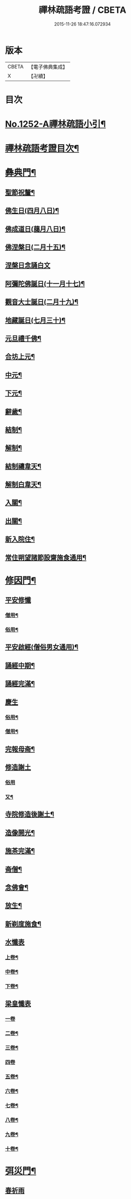 #+TITLE: 禪林疏語考證 / CBETA
#+DATE: 2015-11-26 18:47:16.072934
* 版本
 |     CBETA|【電子佛典集成】|
 |         X|【卍續】    |

* 目次
* [[file:KR6q0143_001.txt::001-0677a1][No.1252-A禪林疏語小引¶]]
* [[file:KR6q0143_001.txt::001-0677a15][禪林疏語考證目次¶]]
* [[file:KR6q0143_001.txt::0678b17][彝典門¶]]
** [[file:KR6q0143_001.txt::0678b18][聖節祝釐¶]]
** [[file:KR6q0143_001.txt::0679a5][佛生日(四月八日)¶]]
** [[file:KR6q0143_001.txt::0679b14][佛成道日(﨟月八日)¶]]
** [[file:KR6q0143_001.txt::0679c20][佛涅槃日(二月十五)¶]]
** [[file:KR6q0143_001.txt::0680a24][涅槃日念誦白文]]
** [[file:KR6q0143_001.txt::0680c15][阿彌陀佛誕日(十一月十七)¶]]
** [[file:KR6q0143_001.txt::0681a6][觀音大士誕日(二月十九)¶]]
** [[file:KR6q0143_001.txt::0681a18][地藏誕日(七月三十)¶]]
** [[file:KR6q0143_001.txt::0681b12][元旦禮千佛¶]]
** [[file:KR6q0143_001.txt::0681c7][合坊上元¶]]
** [[file:KR6q0143_001.txt::0682a5][中元¶]]
** [[file:KR6q0143_001.txt::0682a24][下元¶]]
** [[file:KR6q0143_001.txt::0682b20][辭歲¶]]
** [[file:KR6q0143_001.txt::0682c12][結制¶]]
** [[file:KR6q0143_001.txt::0683a15][解制¶]]
** [[file:KR6q0143_001.txt::0683b19][結制禱韋天¶]]
** [[file:KR6q0143_001.txt::0683c5][解制白韋天¶]]
** [[file:KR6q0143_001.txt::0683c13][入關¶]]
** [[file:KR6q0143_001.txt::0684a2][出關¶]]
** [[file:KR6q0143_001.txt::0684a24][新入院住¶]]
** [[file:KR6q0143_001.txt::0684b15][常住朔望諸節設齋施食通用¶]]
* [[file:KR6q0143_001.txt::0684c7][修因門¶]]
** [[file:KR6q0143_001.txt::0684c7][平安修懺]]
*** [[file:KR6q0143_001.txt::0684c8][僧用¶]]
*** [[file:KR6q0143_001.txt::0685a7][俗用¶]]
** [[file:KR6q0143_001.txt::0685b12][平安啟經(僧俗男女通用)¶]]
** [[file:KR6q0143_001.txt::0685b24][誦經中期¶]]
** [[file:KR6q0143_001.txt::0685c19][誦經完滿¶]]
** [[file:KR6q0143_001.txt::0686a13][慶生]]
*** [[file:KR6q0143_001.txt::0686a14][俗用¶]]
*** [[file:KR6q0143_001.txt::0686b16][僧用¶]]
** [[file:KR6q0143_001.txt::0686c4][完報母斋¶]]
** [[file:KR6q0143_001.txt::0686c24][修造謝土]]
*** [[file:KR6q0143_001.txt::0686c24][俗用]]
*** [[file:KR6q0143_001.txt::0687b4][又¶]]
** [[file:KR6q0143_001.txt::0687b24][寺院修造後謝土¶]]
** [[file:KR6q0143_001.txt::0687c11][造像開光¶]]
** [[file:KR6q0143_001.txt::0687c21][施茶完滿¶]]
** [[file:KR6q0143_001.txt::0688a13][斋僧¶]]
** [[file:KR6q0143_001.txt::0688b2][念佛會¶]]
** [[file:KR6q0143_001.txt::0688b11][放生¶]]
** [[file:KR6q0143_001.txt::0688c6][新剃度施食¶]]
** [[file:KR6q0143_001.txt::0688c15][水懺表]]
*** [[file:KR6q0143_001.txt::0688c16][上卷¶]]
*** [[file:KR6q0143_001.txt::0689a7][中卷¶]]
*** [[file:KR6q0143_001.txt::0689a15][下卷¶]]
** [[file:KR6q0143_001.txt::0689a24][梁皇懺表]]
*** [[file:KR6q0143_001.txt::0689a24][一卷]]
*** [[file:KR6q0143_001.txt::0689b10][二卷¶]]
*** [[file:KR6q0143_001.txt::0689b18][三卷¶]]
*** [[file:KR6q0143_001.txt::0689b24][四卷]]
*** [[file:KR6q0143_001.txt::0689c8][五卷¶]]
*** [[file:KR6q0143_001.txt::0689c15][六卷¶]]
*** [[file:KR6q0143_001.txt::0689c23][七卷¶]]
*** [[file:KR6q0143_001.txt::0690a9][八卷¶]]
*** [[file:KR6q0143_001.txt::0690a20][九卷¶]]
*** [[file:KR6q0143_001.txt::0690b6][十卷¶]]
* [[file:KR6q0143_002.txt::002-0690b21][弭災門¶]]
** [[file:KR6q0143_002.txt::002-0690b21][春祈雨]]
** [[file:KR6q0143_002.txt::0690c20][夏祈雨¶]]
** [[file:KR6q0143_002.txt::0691a19][秋祈雨¶]]
** [[file:KR6q0143_002.txt::0691b16][得雨小再祈¶]]
** [[file:KR6q0143_002.txt::0691c11][謝雨]]
*** [[file:KR6q0143_002.txt::0691c12][謝雨¶]]
*** [[file:KR6q0143_002.txt::0691c22][又¶]]
** [[file:KR6q0143_002.txt::0692a9][祈晴¶]]
** [[file:KR6q0143_002.txt::0692b7][秋祈晴¶]]
** [[file:KR6q0143_002.txt::0692b20][謝晴¶]]
** [[file:KR6q0143_002.txt::0692c4][迎神保苗¶]]
** [[file:KR6q0143_002.txt::0692c19][禳蝗蟲¶]]
** [[file:KR6q0143_002.txt::0693a11][禳火]]
*** [[file:KR6q0143_002.txt::0693a12][禳火¶]]
*** [[file:KR6q0143_002.txt::0693b7][又¶]]
** [[file:KR6q0143_002.txt::0693c11][火後還愿¶]]
** [[file:KR6q0143_002.txt::0694a2][客中遇火後還愿¶]]
** [[file:KR6q0143_002.txt::0694a17][禳瘟¶]]
** [[file:KR6q0143_002.txt::0694b13][一家禳瘟¶]]
** [[file:KR6q0143_002.txt::0694c3][禳牛瘟¶]]
** [[file:KR6q0143_002.txt::0694c24][保瘟病¶]]
* [[file:KR6q0143_002.txt::0695a24][祈恩門¶]]
** [[file:KR6q0143_002.txt::0695a24][祈嗣]]
** [[file:KR6q0143_002.txt::0695b24][得嗣還願]]
** [[file:KR6q0143_002.txt::0695c24][保胎]]
** [[file:KR6q0143_002.txt::0696a24][產後得男還愿]]
** [[file:KR6q0143_002.txt::0696b17][產後生女還愿¶]]
** [[file:KR6q0143_002.txt::0696c8][嬰兒祈安(寄姓立愿等通用)¶]]
** [[file:KR6q0143_002.txt::0696c24][祈入學立愿]]
** [[file:KR6q0143_002.txt::0697a19][入學還愿¶]]
** [[file:KR6q0143_002.txt::0697b17][秋科立愿¶]]
** [[file:KR6q0143_002.txt::0698a7][秋捷還愿¶]]
** [[file:KR6q0143_002.txt::0698b8][春科立愿¶]]
** [[file:KR6q0143_002.txt::0698c17][登第還愿¶]]
** [[file:KR6q0143_002.txt::0699a18][官員赴任祈安¶]]
** [[file:KR6q0143_002.txt::0699b8][官員赴任祈安後還愿¶]]
** [[file:KR6q0143_002.txt::0699c2][客商出外祈安¶]]
** [[file:KR6q0143_002.txt::0699c19][商歸還愿¶]]
** [[file:KR6q0143_002.txt::0700a12][商遇風浪立愿後還]]
*** [[file:KR6q0143_002.txt::0700a13][商遇風浪後還愿¶]]
*** [[file:KR6q0143_002.txt::0700a24][又(皈遇風浪)]]
** [[file:KR6q0143_002.txt::0700b17][妻為夫作商不歸立愿¶]]
** [[file:KR6q0143_002.txt::0700c22][因訟祈安¶]]
** [[file:KR6q0143_002.txt::0701a18][橫遭官事祈安¶]]
** [[file:KR6q0143_002.txt::0701b21][官事受枉祈脫¶]]
** [[file:KR6q0143_002.txt::0702a10][官事息還愿¶]]
** [[file:KR6q0143_002.txt::0702a22][保重病¶]]
** [[file:KR6q0143_002.txt::0702b20][保長病¶]]
** [[file:KR6q0143_002.txt::0702c17][保身弱多病¶]]
** [[file:KR6q0143_002.txt::0703a3][病後還愿]]
*** [[file:KR6q0143_002.txt::0703a4][病後還愿¶]]
*** [[file:KR6q0143_002.txt::0703a22][又¶]]
** [[file:KR6q0143_002.txt::0703b20][保嬰兒病¶]]
** [[file:KR6q0143_002.txt::0703c22][嬰病愈還愿¶]]
** [[file:KR6q0143_002.txt::0704a16][保痳痘¶]]
** [[file:KR6q0143_002.txt::0704a24][痘後還愿]]
* [[file:KR6q0143_003.txt::003-0704b15][薦悼門¶]]
** [[file:KR6q0143_003.txt::003-0704b15][薦父]]
*** [[file:KR6q0143_003.txt::003-0704b16][首七¶]]
*** [[file:KR6q0143_003.txt::0704c15][二七¶]]
*** [[file:KR6q0143_003.txt::0705a17][三七¶]]
*** [[file:KR6q0143_003.txt::0705b19][四七¶]]
*** [[file:KR6q0143_003.txt::0705c7][五七¶]]
*** [[file:KR6q0143_003.txt::0705c24][六七]]
*** [[file:KR6q0143_003.txt::0706a15][七七¶]]
** [[file:KR6q0143_003.txt::0706b14][六旬¶]]
** [[file:KR6q0143_003.txt::0706c3][小祥¶]]
** [[file:KR6q0143_003.txt::0706c20][大祥¶]]
** [[file:KR6q0143_003.txt::0707a22][忌日¶]]
** [[file:KR6q0143_003.txt::0707b16][安塟¶]]
** [[file:KR6q0143_003.txt::0707c23][薦父通用¶]]
** [[file:KR6q0143_003.txt::0708a18][薦母]]
*** [[file:KR6q0143_003.txt::0708a19][首七¶]]
*** [[file:KR6q0143_003.txt::0708b9][二七¶]]
*** [[file:KR6q0143_003.txt::0708b19][三七¶]]
*** [[file:KR6q0143_003.txt::0708c2][四七¶]]
*** [[file:KR6q0143_003.txt::0708c17][五七¶]]
*** [[file:KR6q0143_003.txt::0709a10][六七¶]]
*** [[file:KR6q0143_003.txt::0709a23][七七¶]]
** [[file:KR6q0143_003.txt::0709b10][六旬¶]]
** [[file:KR6q0143_003.txt::0709b20][小祥¶]]
** [[file:KR6q0143_003.txt::0709c6][大祥¶]]
** [[file:KR6q0143_003.txt::0709c20][忌日¶]]
** [[file:KR6q0143_003.txt::0710a3][安葬¶]]
** [[file:KR6q0143_003.txt::0710a17][薦母通用¶]]
** [[file:KR6q0143_003.txt::0710b12][雙薦父母¶]]
** [[file:KR6q0143_003.txt::0710b23][薦祖父]]
*** [[file:KR6q0143_003.txt::0710b24][薦祖父¶]]
*** [[file:KR6q0143_003.txt::0710c23][又¶]]
** [[file:KR6q0143_003.txt::0711a20][薦祖母]]
*** [[file:KR6q0143_003.txt::0711a21][薦祖母¶]]
*** [[file:KR6q0143_003.txt::0711b18][又¶]]
** [[file:KR6q0143_003.txt::0711c12][薦伯叔父]]
*** [[file:KR6q0143_003.txt::0711c13][薦伯叔父¶]]
*** [[file:KR6q0143_003.txt::0712a2][又¶]]
** [[file:KR6q0143_003.txt::0712a8][薦伯叔母]]
*** [[file:KR6q0143_003.txt::0712a9][薦伯叔母¶]]
*** [[file:KR6q0143_003.txt::0712a18][又¶]]
** [[file:KR6q0143_003.txt::0712b7][薦兄弟]]
*** [[file:KR6q0143_003.txt::0712b8][薦兄弟¶]]
*** [[file:KR6q0143_003.txt::0712c5][又¶]]
** [[file:KR6q0143_003.txt::0712c21][薦姊妹]]
*** [[file:KR6q0143_003.txt::0712c22][薦姊妹¶]]
*** [[file:KR6q0143_003.txt::0713a7][又¶]]
** [[file:KR6q0143_003.txt::0713a17][薦夫]]
*** [[file:KR6q0143_003.txt::0713a18][薦夫¶]]
*** [[file:KR6q0143_003.txt::0713b5][又¶]]
** [[file:KR6q0143_003.txt::0713b18][薦妻]]
*** [[file:KR6q0143_003.txt::0713b19][薦妻¶]]
*** [[file:KR6q0143_003.txt::0713c10][又¶]]
** [[file:KR6q0143_003.txt::0714a6][薦產厄¶]]
** [[file:KR6q0143_003.txt::0714a14][薦子]]
*** [[file:KR6q0143_003.txt::0714a15][薦子¶]]
*** [[file:KR6q0143_003.txt::0714b2][又¶]]
** [[file:KR6q0143_003.txt::0714b16][薦女]]
*** [[file:KR6q0143_003.txt::0714b17][薦女¶]]
*** [[file:KR6q0143_003.txt::0714b24][又]]
** [[file:KR6q0143_003.txt::0714c7][薦岳父]]
*** [[file:KR6q0143_003.txt::0714c8][薦岳父¶]]
*** [[file:KR6q0143_003.txt::0714c24][又]]
** [[file:KR6q0143_003.txt::0715a9][薦岳母]]
*** [[file:KR6q0143_003.txt::0715a10][薦岳母¶]]
*** [[file:KR6q0143_003.txt::0715a18][又¶]]
** [[file:KR6q0143_003.txt::0715b2][薦婿]]
*** [[file:KR6q0143_003.txt::0715b3][薦女婿¶]]
*** [[file:KR6q0143_003.txt::0715b16][又¶]]
** [[file:KR6q0143_003.txt::0715b24][薦大沙門]]
** [[file:KR6q0143_003.txt::0715c15][入塔¶]]
** [[file:KR6q0143_003.txt::0716a7][生忌¶]]
** [[file:KR6q0143_003.txt::0716a18][禪僧薦師]]
*** [[file:KR6q0143_003.txt::0716a19][薦師(禪僧用)¶]]
*** [[file:KR6q0143_003.txt::0716b10][又(禪僧用)¶]]
** [[file:KR6q0143_003.txt::0716b22][薦徒(禪僧用)¶]]
** [[file:KR6q0143_003.txt::0716c6][薦赴應僧行]]
*** [[file:KR6q0143_003.txt::0716c7][薦寺院赴應僧師徒通用¶]]
*** [[file:KR6q0143_003.txt::0716c15][又¶]]
** [[file:KR6q0143_003.txt::0716c22][薦出家居士有齋戒者¶]]
** [[file:KR6q0143_003.txt::0717a12][和尚誕日¶]]
* [[file:KR6q0143_004.txt::004-0717b8][附錄¶]]
** [[file:KR6q0143_004.txt::004-0717b9][大藏恭聞¶]]
** [[file:KR6q0143_004.txt::004-0717b14][法華經恭聞¶]]
** [[file:KR6q0143_004.txt::004-0717b19][華嚴經恭聞¶]]
** [[file:KR6q0143_004.txt::0717c4][金剛經恭聞¶]]
** [[file:KR6q0143_004.txt::0717c9][藥師經恭聞¶]]
** [[file:KR6q0143_004.txt::0717c14][盂蘭盆經恭聞¶]]
** [[file:KR6q0143_004.txt::0717c20][心經恭聞¶]]
** [[file:KR6q0143_004.txt::0717c24][五大部經恭聞¶]]
** [[file:KR6q0143_004.txt::0718a4][預修通用恭聞¶]]
** [[file:KR6q0143_004.txt::0718a7][道場大榜結尾]]
*** [[file:KR6q0143_004.txt::0718a8][平安道場大榜結尾¶]]
*** [[file:KR6q0143_004.txt::0718a13][又¶]]
*** [[file:KR6q0143_004.txt::0718a18][薦亡道場大榜結尾¶]]
** [[file:KR6q0143_004.txt::0718a22][活用榜]]
*** [[file:KR6q0143_004.txt::0718a23][平安活用榜¶]]
*** [[file:KR6q0143_004.txt::0718b6][薦亡活用榜¶]]
** [[file:KR6q0143_004.txt::0718b13][禮懺誡眾榜文¶]]
** [[file:KR6q0143_004.txt::0718c6][大施食榜]]
*** [[file:KR6q0143_004.txt::0718c7][大施食榜¶]]
*** [[file:KR6q0143_004.txt::0718c22][又¶]]
** [[file:KR6q0143_004.txt::0719a10][小施食榜]]
*** [[file:KR6q0143_004.txt::0719a11][小施食榜¶]]
*** [[file:KR6q0143_004.txt::0719a20][又¶]]
** [[file:KR6q0143_004.txt::0719b4][禪教平安修懺佛事¶]]
** [[file:KR6q0143_004.txt::0719b11][禪教薦亡修懺佛事¶]]
* [[file:KR6q0143_004.txt::0720a14][道場聯¶]]
** [[file:KR6q0143_004.txt::0720a15][門聯¶]]
** [[file:KR6q0143_004.txt::0720a22][挽靈¶]]
** [[file:KR6q0143_004.txt::0720c9][眾會¶]]
** [[file:KR6q0143_004.txt::0720c12][慶壽¶]]
** [[file:KR6q0143_004.txt::0720c15][禮千佛¶]]
** [[file:KR6q0143_004.txt::0720c18][上元¶]]
** [[file:KR6q0143_004.txt::0720c23][中元¶]]
** [[file:KR6q0143_004.txt::0721a4][完報母斋¶]]
** [[file:KR6q0143_004.txt::0721a7][華嚴堂諷經¶]]
** [[file:KR6q0143_004.txt::0721a10][薦亡¶]]
** [[file:KR6q0143_004.txt::0721a19][浴佛¶]]
** [[file:KR6q0143_004.txt::0721a22][佛成道日¶]]
** [[file:KR6q0143_004.txt::0721a24][祈嗣]]
** [[file:KR6q0143_004.txt::0721b6][保官事¶]]
** [[file:KR6q0143_004.txt::0721b11][客商出外¶]]
** [[file:KR6q0143_004.txt::0721b14][官員赴任保安¶]]
** [[file:KR6q0143_004.txt::0721b17][謝雨¶]]
** [[file:KR6q0143_004.txt::0721b20][禳火¶]]
** [[file:KR6q0143_004.txt::0721b23][結制¶]]
** [[file:KR6q0143_004.txt::0721c4][諷經通用¶]]
** [[file:KR6q0143_004.txt::0721c9][丈室¶]]
** [[file:KR6q0143_004.txt::0721c14][客堂¶]]
** [[file:KR6q0143_004.txt::0721c16][十方堂¶]]
** [[file:KR6q0143_004.txt::0721c19][佛殿¶]]
** [[file:KR6q0143_004.txt::0722a2][淨業堂¶]]
** [[file:KR6q0143_004.txt::0722a5][觀音閣¶]]
** [[file:KR6q0143_004.txt::0722a12][三門¶]]
** [[file:KR6q0143_004.txt::0722a17][祖師堂¶]]
** [[file:KR6q0143_004.txt::0722a20][伽藍堂¶]]
** [[file:KR6q0143_004.txt::0722a23][韋陀祠¶]]
** [[file:KR6q0143_004.txt::0722a24][雲堂]]
* [[file:KR6q0143_004.txt::0722c4][續錄¶]]
** [[file:KR6q0143_004.txt::0722c5][崇禎皇帝遐升禮懺表¶]]
** [[file:KR6q0143_004.txt::0723c4][又上佛疏¶]]
** [[file:KR6q0143_004.txt::0724a20][聞賊勢猖獗諷經護國疏¶]]
** [[file:KR6q0143_004.txt::0724c4][中元普度疏為顧兵憲作¶]]
* 卷
** [[file:KR6q0143_001.txt][禪林疏語考證 1]]
** [[file:KR6q0143_002.txt][禪林疏語考證 2]]
** [[file:KR6q0143_003.txt][禪林疏語考證 3]]
** [[file:KR6q0143_004.txt][禪林疏語考證 4]]
